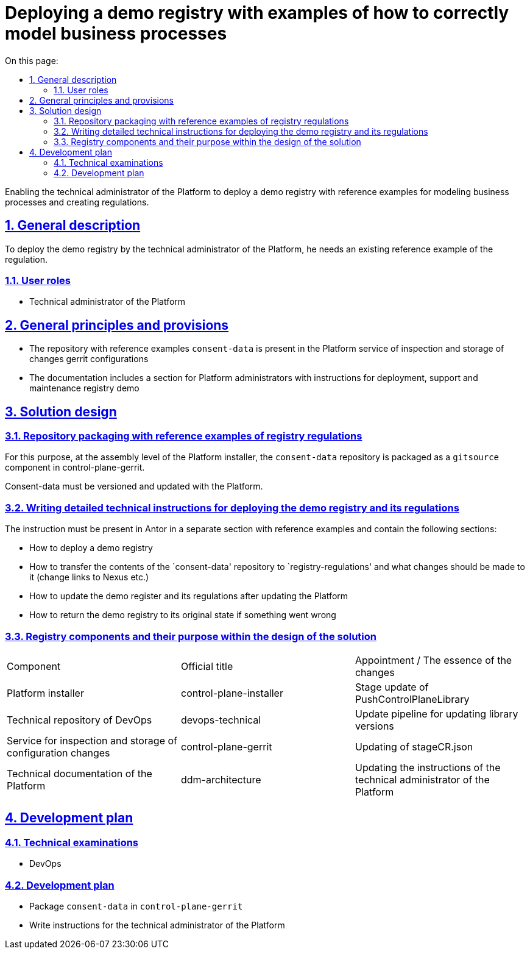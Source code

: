 :toc-title: On this page:
:toc: auto
:toclevels: 5
:experimental:
:sectnums:
:sectnumlevels: 5
:sectanchors:
:sectlinks:
:partnums:



//= Розгортання демо реєстру з прикладами як правильно моделювати бізнес-процеси
= Deploying a demo registry with examples of how to correctly model business processes
////
Надання можливості технічному адміністратору Платформи розгорнути демо реєстр з референтними прикладами по моделюванню
бізнес-процесів та створенню регламенту.
////

Enabling the technical administrator of the Platform to deploy a demo registry with reference examples for modeling
business processes and creating regulations.
////
== Загальний опис

Для розгортання демо реєстру технічним адміністратором Платформи, йому потрібен наявний референтний приклад регламенту.
////

== General description

To deploy the demo registry by the technical administrator of the Platform, he needs an existing reference example of the regulation.
////
=== Ролі користувачів
* Технічний адміністратор Платформи
////

=== User roles
* Technical administrator of the Platform

////
== Загальні принципи та положення
* Репозиторій з референтними прикладами `consent-data` присутній в Платформному сервісі інспекції та зберігання змін
конфігурації Gerrit
* В документації є розділ для адміністраторів Платформи з інструкціями щодо розгортання, підтримки та обслуговування
демо реєстру
////

== General principles and provisions
* The repository with reference examples `consent-data` is present in the Platform service of inspection and storage of changes
gerrit configurations
* The documentation includes a section for Platform administrators with instructions for deployment, support and maintenance
registry demo

////
== Дизайн рішення
=== Пакування репозиторію з референтними прикладами регламенту реєстру

Для цього на рівні збірки інсталера Платформи запаковується репозиторій `consent-data` як `gitsource` компонент в
control-plane-gerrit.

Consent-data має версіонуватись та оновлюватись разом з Платформою.
////
== Solution design
=== Repository packaging with reference examples of registry regulations

For this purpose, at the assembly level of the Platform installer, the `consent-data` repository is packaged as a `gitsource` component in
control-plane-gerrit.

Consent-data must be versioned and updated with the Platform.
////
=== Написання докладної технічної інструкції по розгортанню демо реєстра та його регламенту

Інструкція має бути присутня в Анторі в окремому розділі з референсними прикладами та містити наступні розділи:

* Як розгорнути демо реєстр
* Як зміст репозиторію `consent-data` перенести до `registry-regulations` та які зміни потрібно зробити в ньому
(змінити посилання на Nexus тощо)
* Як оновити демо реєстр та його регламент після оновлення Платформи
* Як повернути демо реєстр в початковий стан, якщо щось пішло не так
////

=== Writing detailed technical instructions for deploying the demo registry and its regulations

The instruction must be present in Antor in a separate section with reference examples and contain the following sections:

* How to deploy a demo registry
* How to transfer the contents of the `consent-data' repository to `registry-regulations' and what changes should be made to it
(change links to Nexus etc.)
* How to update the demo register and its regulations after updating the Platform
* How to return the demo registry to its original state if something went wrong

////
=== Компоненти реєстру та їх призначення в рамках дизайну рішення
|===
|Компонент|Службова назва|Призначення / Суть змін
|Інсталятор Платформи|control-plane-installer|Оновлення стейджа PushControlPlaneLibrary
|Технічний репозиторій DevOps|devops-technical|Оновлення пайплайну для оновлення версій бібліотек
|Cервіс інспекції та зберігання змін конфігурації|control-plane-gerrit|Оновлення stageCR.json
|Технічна документація Платформи|ddm-architecture|Оновлення інструкцій технічного адміністратора Платформи

|===
////

=== Registry components and their purpose within the design of the solution
|===
|Component|Official title|Appointment / The essence of the changes
|Platform installer|control-plane-installer|Stage update of PushControlPlaneLibrary
|Technical repository of DevOps|devops-technical|Update pipeline for updating library versions
|Service for inspection and storage of configuration changes|control-plane-gerrit|Updating of stageCR.json
|Technical documentation of the Platform|ddm-architecture|Updating the instructions of the technical administrator of the Platform

|===
////
== План розробки
=== Технічні експертизи
* DevOps

=== План розробки
* Запакувати `consent-data` в `control-plane-gerrit`
* Написати інструкцію для технічного адміністратора Платформи
////
== Development plan
=== Technical examinations
* DevOps

=== Development plan
* Package `consent-data` in `control-plane-gerrit`
* Write instructions for the technical administrator of the Platform